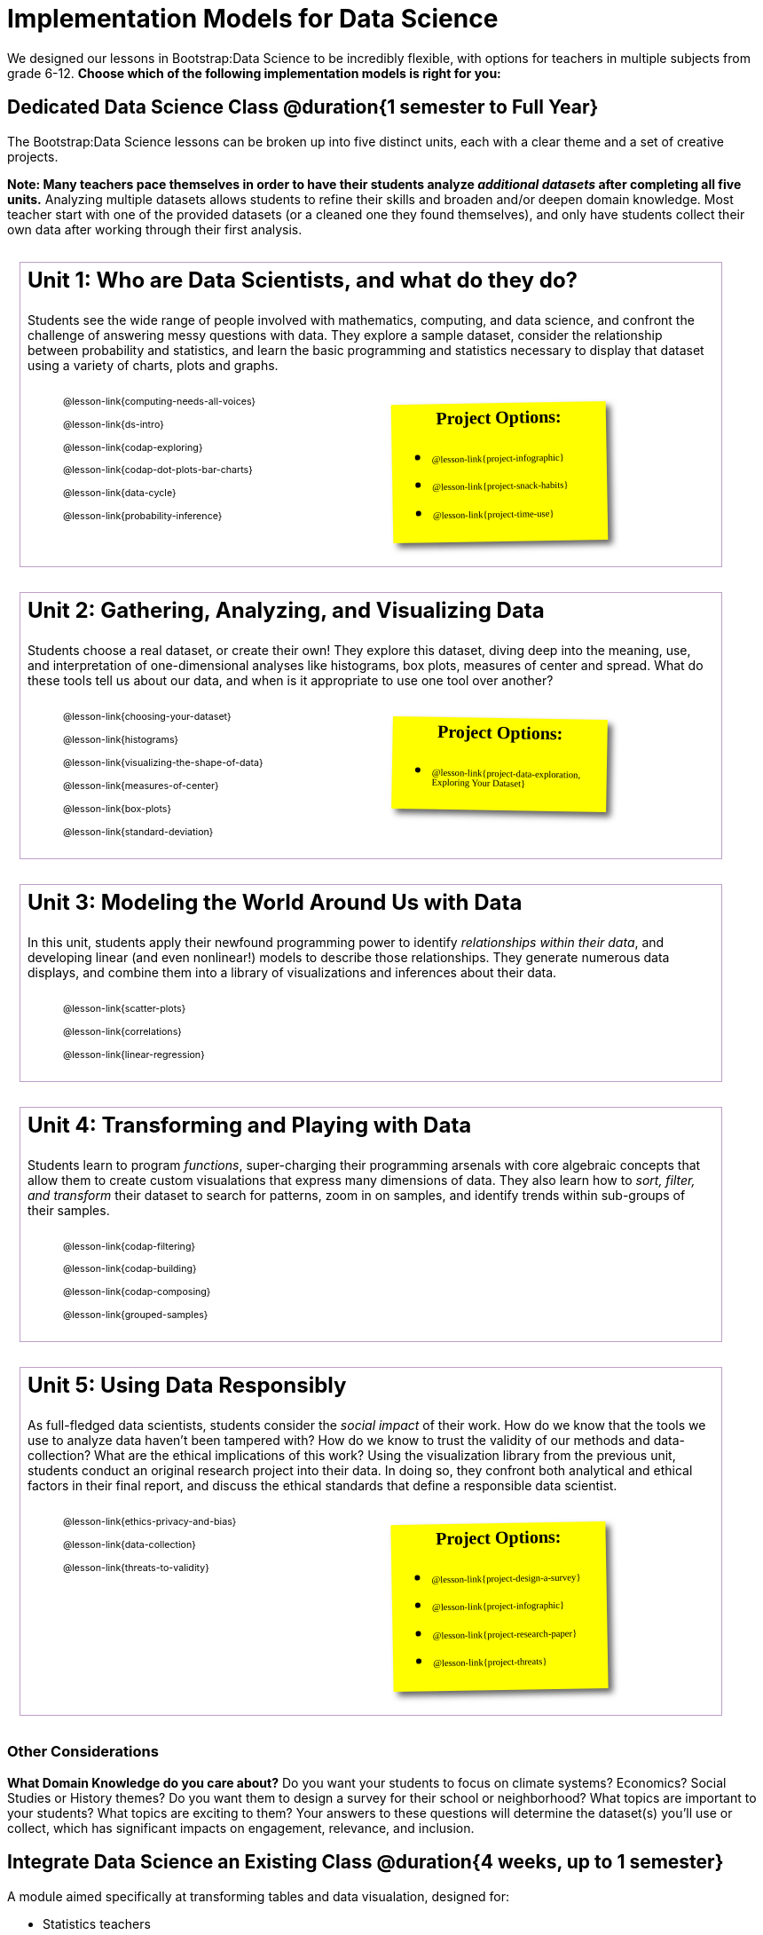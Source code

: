 [.LessonPlan]
= Implementation Models for Data Science

++++
<style>
@import 'https://fonts.googleapis.com/css2?family=Reenie+Beanie&display=swap';

#content { display: block !important; }

th { text-align: center !important; }
#footer { display: none; }
td .ulist ul { list-style: none; margin-left: 0; }

.Unit {
	border: solid 1px #75328A77;
	padding: 0.5rem;
	margin: 1em;
	width: 90%;
	display: inline-block;
	background: white;
}
.Unit div.paragraph:first-child p {
	font-size: 	 1.5rem;
	line-height: 1.5rem;
    font-weight: bold;
	margin-top: 0;
}
.Unit .ulist p { font-size: 8pt; line-height: 8pt; }

.Unit .Lessons { display: inline-block; width: 50%; }
.Unit .Lessons li { list-style-type: none; margin-bottom: 2ex; }
.Unit .Projects {
	display: inline-block;
	font-family: 'Reenie Beanie';
	width: 30%;
	padding: 0.25em;
	background: yellow;
	margin: 1em;
	box-shadow: 5px 5px 7px rgba(33,33,33,.7);
	vertical-align: top;
	transform: rotate(-1deg);
	transition: transform .15s linear;
	color: black !important;
	font-size: 20px;
}
.Unit:nth-child(2n) .Projects { transform: rotate(1deg); }
.Unit .Projects a { font-size: 18px; text-decoration: underline 1px; }
.Unit .Projects a::after { content: '!'; }
.Unit .Projects::before {
	content: 'Project Options:';
	font-weight: bold;
	width: 100%;
	display: inline-block;
	text-align: center;
}
</style>
++++

We designed our lessons in Bootstrap:Data Science to be incredibly flexible, with options for teachers in multiple subjects from grade 6-12. **Choose which of the following implementation models is right for you:**

== Dedicated Data Science Class @duration{1 semester to Full Year}

The Bootstrap:Data Science lessons can be broken up into five distinct units, each with a clear theme and a set of creative projects.

*Note: Many teachers pace themselves in order to have their students analyze _additional datasets_ after completing all five units.* Analyzing multiple datasets allows students to refine their skills and broaden and/or deepen domain knowledge. Most teacher start with one of the provided datasets (or a cleaned one they found themselves), and only have students collect their own data after working through their first analysis.

[.Unit]
--
Unit 1: Who are Data Scientists, and what do they do?

Students see the wide range of people involved with mathematics, computing, and data science, and confront the challenge of answering messy questions with data. They explore a sample dataset, consider the relationship between probability and statistics, and learn the basic programming and statistics necessary to display that dataset using a variety of charts, plots and graphs.

[.Lessons]
* @lesson-link{computing-needs-all-voices}
* @lesson-link{ds-intro}
* @lesson-link{codap-exploring}
* @lesson-link{codap-dot-plots-bar-charts}
* @lesson-link{data-cycle}
* @lesson-link{probability-inference}

[.Projects]
* @lesson-link{project-infographic}
* @lesson-link{project-snack-habits}
* @lesson-link{project-time-use}

--

[.Unit]
--
Unit 2: Gathering, Analyzing, and Visualizing Data

Students choose a real dataset, or create their own! They explore this dataset, diving deep into the meaning, use, and interpretation of one-dimensional analyses like histograms, box plots, measures of center and spread. What do these tools tell us about our data, and when is it appropriate to use one tool over another?

[.Lessons]
* @lesson-link{choosing-your-dataset}
* @lesson-link{histograms}
* @lesson-link{visualizing-the-shape-of-data}
* @lesson-link{measures-of-center}
* @lesson-link{box-plots}
* @lesson-link{standard-deviation}

[.Projects]
* @lesson-link{project-data-exploration, Exploring Your Dataset}
--

[.Unit]
--
Unit 3: Modeling the World Around Us with Data

In this unit, students apply their newfound programming power to identify _relationships within their data_, and developing linear (and even nonlinear!) models to describe those relationships. They generate numerous data displays, and combine them into a library of visualizations and inferences about their data.

[.Lessons]
* @lesson-link{scatter-plots}
* @lesson-link{correlations}
* @lesson-link{linear-regression}

--

[.Unit]
--
Unit 4: Transforming and Playing with Data

Students learn to program _functions_, super-charging their programming arsenals with core algebraic concepts that allow them to create custom visualations that express many dimensions of data. They also learn how to _sort, filter, and transform_ their dataset to search for patterns, zoom in on samples, and identify trends within sub-groups of their samples.

[.Lessons]
* @lesson-link{codap-filtering}
* @lesson-link{codap-building}
* @lesson-link{codap-composing}
* @lesson-link{grouped-samples}
--

[.Unit]
--
Unit 5: Using Data Responsibly

As full-fledged data scientists, students consider the _social impact_ of their work. How do we know that the tools we use to analyze data haven't been tampered with? How do we know to trust the validity of our methods and data-collection? What are the ethical implications of this work? Using the visualization library from the previous unit, students conduct an original research project into their data. In doing so, they confront both analytical and ethical factors in their final report, and discuss the ethical standards that define a responsible data scientist.

[.Lessons]
* @lesson-link{ethics-privacy-and-bias}
* @lesson-link{data-collection}
* @lesson-link{threats-to-validity}

[.Projects]
* @lesson-link{project-design-a-survey}
* @lesson-link{project-infographic}
* @lesson-link{project-research-paper}
* @lesson-link{project-threats}
--

=== Other Considerations

**What Domain Knowledge do you care about?** Do you want your students to focus on climate systems? Economics? Social Studies or History themes? Do you want them to design a survey for their school or neighborhood? What topics are important to your students? What topics are exciting to them? Your answers to these questions will determine the dataset(s) you'll use or collect, which has significant impacts on engagement, relevance, and inclusion.



== Integrate Data Science an Existing Class @duration{4 weeks, up to 1 semester}

A module aimed specifically at transforming tables and data visualation, designed for:

- Statistics teachers
- Modeling-Based Science teachers
- Computer Science teachers looking to teach more programming
- Data Science teachers

This format includes multiple project-based options, including @lesson-link{project-infographic}, 
@lesson-link{project-snack-habits}, 
@lesson-link{project-stress-or-chill}, and @lesson-link{project-time-use} .

[cols="1a,1a", frame="none", grid="none"]
|===
|
=== Build a foundation...
* @lesson-link{ds-intro}
* @lesson-link{codap-exploring}
* @lesson-link{codap-dot-plots-bar-charts}
* @lesson-link{data-cycle}
* @lesson-link{choosing-your-dataset}
* @lesson-link{codap-filtering}
* @lesson-link{codap-building}
* @lesson-link{codap-composing}
|
=== ...then choose what you need
* @lesson-link{data-collection}
* @lesson-link{computing-needs-all-voices}
* @lesson-link{composing-table-operations}
* @lesson-link{grouped-samples}
* @lesson-link{probability-inference}
* @lesson-link{correlations}
* @lesson-link{linear-regression}
* @lesson-link{threats-to-validity}
* @lesson-link{ethics-privacy-and-bias}
|===

=== Other Considerations

**What Domain Knowledge do you care about?** If you're integrating into a Science class, maybe you want students to study data from experiments, or data related to Earth Science or Biological phenomena from the Next Generation Science Standards. If you're integrating into a Social Studies class, maybe you're looking at datasets involving gerrymandering or redlinling. Your answer to this question will determine the dataset(s) you'll use or collect, which has significant impacts on engagement, relevance, and inclusion.

**Which Math and Statistics learning goals do you have?** The answer to this question will determine which lessons and projects from our library are relevant to you. A middle-school teacher might focus on lessons dealing pie and bar charts, histograms, etc. An Algebra teacher might focus on lessons about defining and composing functions. Meanwhile, a CS teacher might spend time on If-Expressions and conditionals.

== Just a taste of Data Science @duration{1 to 4 weeks}

A module with minimial programming, designed for:

- Science teachers who want students to gather data and generate charts for lab reports
- Math teachers who want students to experiment with charts and plots
- History or Social Studies teachers who want students explore census data, voting data, economic data, etc.
- Computer Science teachers who want a small, gentle exposure to Data Science for their students

In addition to whatever project you want your students to do with the data from your class, this format includes optional projects, such as @lesson-link{project-infographic} and @lesson-link{project-stress-or-chill}.

[cols="1a,1a", frame="none", grid="none"]
|===
|
=== Build a foundation...
* @lesson-link{ds-intro}
* @lesson-link{codap-exploring}
* @lesson-link{codap-dot-plots-bar-charts}
|
=== ...then choose what you need
** @lesson-link{visualizing-the-shape-of-data}
** @lesson-link{measures-of-center}
** @lesson-link{box-plots}
** @lesson-link{scatter-plots}
** @lesson-link{correlations}
** @lesson-link{linear-regression}
** @lesson-link{ethics-privacy-and-bias}
|===

